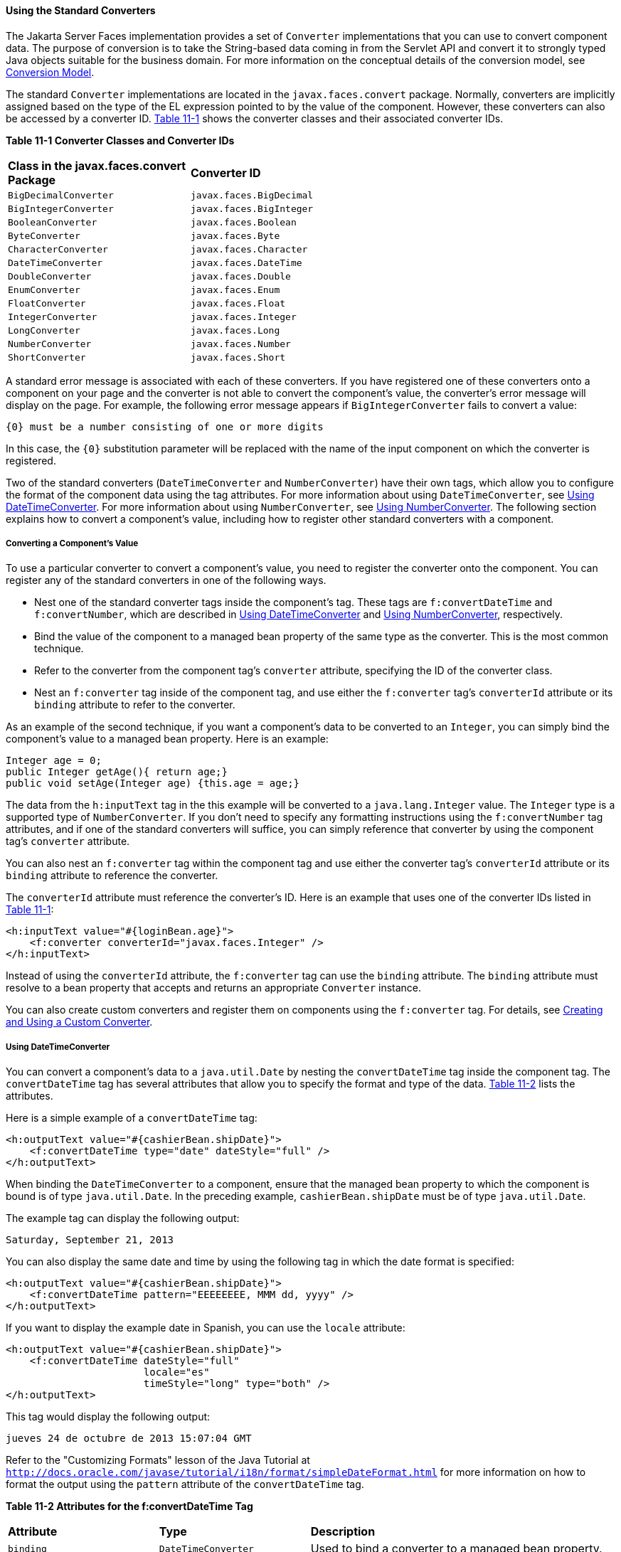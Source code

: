 [[BNAST]][[using-the-standard-converters]]

==== Using the Standard Converters


The Jakarta Server Faces implementation provides a set of `Converter`
implementations that you can use to convert component data. The purpose
of conversion is to take the String-based data coming in from the
Servlet API and convert it to strongly typed Java objects suitable for
the business domain. For more information on the conceptual details of
the conversion model, see link:jsf-intro/jsf-intro005.html#BNAQI[Conversion Model].

The standard `Converter` implementations are located in the
`javax.faces.convert` package. Normally, converters are implicitly
assigned based on the type of the EL expression pointed to by the value
of the component. However, these converters can also be accessed by a
converter ID. link:#CHDIHIIC[Table 11-1] shows the converter classes and
their associated converter IDs.

[[sthref60]][[CHDIHIIC]]

*Table 11-1 Converter Classes and Converter IDs*

[width="60%",cols="30%,30%"]
|======================================================
|*Class in the javax.faces.convert Package* |*Converter ID*
|`BigDecimalConverter` |`javax.faces.BigDecimal`
|`BigIntegerConverter` |`javax.faces.BigInteger`
|`BooleanConverter` |`javax.faces.Boolean`
|`ByteConverter` |`javax.faces.Byte`
|`CharacterConverter` |`javax.faces.Character`
|`DateTimeConverter` |`javax.faces.DateTime`
|`DoubleConverter` |`javax.faces.Double`
|`EnumConverter` |`javax.faces.Enum`
|`FloatConverter` |`javax.faces.Float`
|`IntegerConverter` |`javax.faces.Integer`
|`LongConverter` |`javax.faces.Long`
|`NumberConverter` |`javax.faces.Number`
|`ShortConverter` |`javax.faces.Short`
|======================================================


A standard error message is associated with each of these converters. If
you have registered one of these converters onto a component on your
page and the converter is not able to convert the component's value, the
converter's error message will display on the page. For example, the
following error message appears if `BigIntegerConverter` fails to
convert a value:

[source,oac_no_warn]
----
{0} must be a number consisting of one or more digits
----

In this case, the `{0}` substitution parameter will be replaced with the
name of the input component on which the converter is registered.

Two of the standard converters (`DateTimeConverter` and
`NumberConverter`) have their own tags, which allow you to configure the
format of the component data using the tag attributes. For more
information about using `DateTimeConverter`, see link:#BNASV[Using
DateTimeConverter]. For more information about using `NumberConverter`,
see link:#BNASX[Using NumberConverter]. The following section explains
how to convert a component's value, including how to register other
standard converters with a component.

[[BNASU]][[converting-a-components-value]]

===== Converting a Component's Value

To use a particular converter to convert a component's value, you need
to register the converter onto the component. You can register any of
the standard converters in one of the following ways.

* Nest one of the standard converter tags inside the component's tag.
These tags are `f:convertDateTime` and `f:convertNumber`, which are
described in link:#BNASV[Using DateTimeConverter] and link:#BNASX[Using
NumberConverter], respectively.
* Bind the value of the component to a managed bean property of the same
type as the converter. This is the most common technique.
* Refer to the converter from the component tag's `converter` attribute,
specifying the ID of the converter class.
* Nest an `f:converter` tag inside of the component tag, and use either
the `f:converter` tag's `converterId` attribute or its `binding`
attribute to refer to the converter.

As an example of the second technique, if you want a component's data to
be converted to an `Integer`, you can simply bind the component's value
to a managed bean property. Here is an example:

[source,oac_no_warn]
----
Integer age = 0;
public Integer getAge(){ return age;}
public void setAge(Integer age) {this.age = age;}
----

The data from the `h:inputText` tag in the this example will be
converted to a `java.lang.Integer` value. The `Integer` type is a
supported type of `NumberConverter`. If you don't need to specify any
formatting instructions using the `f:convertNumber` tag attributes, and
if one of the standard converters will suffice, you can simply reference
that converter by using the component tag's `converter` attribute.

You can also nest an `f:converter` tag within the component tag and use
either the converter tag's `converterId` attribute or its `binding`
attribute to reference the converter.

The `converterId` attribute must reference the converter's ID. Here is
an example that uses one of the converter IDs listed in
link:#CHDIHIIC[Table 11-1]:

[source,oac_no_warn]
----
<h:inputText value="#{loginBean.age}">
    <f:converter converterId="javax.faces.Integer" />
</h:inputText>
----

Instead of using the `converterId` attribute, the `f:converter` tag can
use the `binding` attribute. The `binding` attribute must resolve to a
bean property that accepts and returns an appropriate `Converter`
instance.

You can also create custom converters and register them on components
using the `f:converter` tag. For details, see
link:jsf-custom/jsf-custom011.html#BNAUS[Creating and Using a Custom Converter].

[[BNASV]][[using-datetimeconverter]]

===== Using DateTimeConverter

You can convert a component's data to a `java.util.Date` by nesting the
`convertDateTime` tag inside the component tag. The `convertDateTime`
tag has several attributes that allow you to specify the format and type
of the data. link:#BNASW[Table 11-2] lists the attributes.

Here is a simple example of a `convertDateTime` tag:

[source,oac_no_warn]
----
<h:outputText value="#{cashierBean.shipDate}">
    <f:convertDateTime type="date" dateStyle="full" />
</h:outputText>
----

When binding the `DateTimeConverter` to a component, ensure that the
managed bean property to which the component is bound is of type
`java.util.Date`. In the preceding example, `cashierBean.shipDate` must
be of type `java.util.Date`.

The example tag can display the following output:

[source,oac_no_warn]
----
Saturday, September 21, 2013
----

You can also display the same date and time by using the following tag
in which the date format is specified:

[source,oac_no_warn]
----
<h:outputText value="#{cashierBean.shipDate}">
    <f:convertDateTime pattern="EEEEEEEE, MMM dd, yyyy" />
</h:outputText>
----

If you want to display the example date in Spanish, you can use the
`locale` attribute:

[source,oac_no_warn]
----
<h:outputText value="#{cashierBean.shipDate}">
    <f:convertDateTime dateStyle="full"
                       locale="es"
                       timeStyle="long" type="both" />
</h:outputText>
----

This tag would display the following output:

[source,oac_no_warn]
----
jueves 24 de octubre de 2013 15:07:04 GMT
----

Refer to the "Customizing Formats" lesson of the Java Tutorial at
`http://docs.oracle.com/javase/tutorial/i18n/format/simpleDateFormat.html`
for more information on how to format the output using the `pattern`
attribute of the `convertDateTime` tag.

[[sthref61]][[BNASW]]

*Table 11-2 Attributes for the f:convertDateTime Tag*

[width="99%",cols="25%,25%,50%"]
|=======================================================================
|*Attribute* |*Type* |*Description*
|`binding` |`DateTimeConverter` |Used to bind a converter to a managed
bean property.

|`dateStyle` |`String` |Defines the format, as specified by
`java.text.DateFormat`, of a date or the date part of a `date` string.
Applied only if `type` is `date` or `both` and if `pattern` is not
defined. Valid values: `default`, `short`, `medium`, `long`, and `full`.
If no value is specified, `default` is used.

|`for` |`String` |Used with composite components. Refers to one of the
objects within the composite component inside which this tag is nested.

|`locale` |`String` or `Locale` |`Locale` whose predefined styles for
dates and times are used during formatting or parsing. If not specified,
the `Locale` returned by `FacesContext.getLocale` will be used.

|`pattern` |`String` a|
Custom formatting pattern that determines how the date/time string
should be formatted and parsed. If this attribute is specified,
`dateStyle` and `timeStyle` attributes are ignored.

See link:#CFHEABEI[Table 11-3] for the default values when `pattern` is
not specified.

|`timeStyle` |`String` |Defines the format, as specified by
`java.text.DateFormat`, of a `time` or the time part of a `date` string.
Applied only if `type` is time and `pattern` is not defined. Valid
values: `default`, `short`, `medium`, `long`, and `full`. If no value is
specified, `default` is used.

|`timeZone` |`String` or `TimeZone` |Time zone in which to interpret any
time information in the `date` string.

|`type` |`String` a|
Specifies whether the string value will contain a date, a time, or both.
Valid values are: `date`, `time`, `both`, `LocalDate`, `LocalTime`,
`LocalDateTime`, `OffsetTime`, `OffsetDateTime`, or `ZonedDateTime`. If
no value is specified, `date` is used.

See link:#CFHEABEI[Table 11-3] for additional information.

|=======================================================================


[[sthref62]][[CFHEABEI]]

*Table 11-3 Type Attribute and Default Pattern Values*

[width="99%",cols="25%,25%,50%"]
|=======================================================================
|*Type Attribute* |*Class* |*Default When Pattern Is Not Specified*
|`both` |`java.util.Date`
|`DateFormat.getDateTimeInstance(dateStyle, timeStyle)`

|`date` |`java.util.Date` |`DateFormat.getDateTimeInstance(dateStyle)`

|`time` |`java.util.Date` |`DateFormat.getDateTimeInstance(timeStyle)`

|`localDate` |`java.time.LocalDate`
|`DateTimeFormatter.ofLocalizedDate(dateStyle)`

|`localTime` |`java.time.LocalTime`
|`DateTimeFormatter.ofLocalizedTime(dateStyle)`

|`localDateTime` |`java.time.LocalDateTime`
|`DateTimeFormatter.ofLocalizedDateTime(dateStyle)`

|`offsetTime` |`java.time.OffsetTime`
|`DateTimeFormatter.ISO_OFFSET_TIME`

|`offsetDateTime` |`java.time.OffsetDateTime`
|`DateTimeFormatter.ISO_OFFSET_DATE_TIME`

|`zonedDateTime` |`java.time.ZonedDateTime`
|`DateTimeFormatter.ISO_ZONED_DATE_TIME`
|=======================================================================


[[BNASX]][[using-numberconverter]]

===== Using NumberConverter

You can convert a component's data to a `java.lang.Number` by nesting
the `convertNumber` tag inside the component tag. The `convertNumber`
tag has several attributes that allow you to specify the format and type
of the data. link:#BNASY[Table 11-4] lists the attributes.

The following example uses a `convertNumber` tag to display the total
prices of the contents of a shopping cart:

[source,oac_no_warn]
----
<h:outputText value="#{cart.total}">
    <f:convertNumber currencySymbol="$" type="currency"/>
</h:outputText>
----

When binding the `NumberConverter` to a component, ensure that the
managed bean property to which the component is bound is of a primitive
type or has a type of `java.lang.Number`. In the preceding example,
`cart.total` is of type `double`.

Here is an example of a number that this tag can display:

[source,oac_no_warn]
----
$934
----

This result can also be displayed by using the following tag in which
the currency pattern is specified:

[source,oac_no_warn]
----
<h:outputText id="cartTotal" value="#{cart.total}">
    <f:convertNumber pattern="$####" />
</h:outputText>
----

See the "Customizing Formats" lesson of the Java Tutorial at
`http://docs.oracle.com/javase/tutorial/i18n/format/decimalFormat.html`
for more information on how to format the output by using the `pattern`
attribute of the `convertNumber` tag.

[[sthref63]][[BNASY]]

*Table 11-4 Attributes for the f:convertNumber Tag*

[width="99%",cols="25%,25%,50%"]
|=======================================================================
|*Attribute* |*Type* |*Description*
|`binding` |`NumberConverter` |Used to bind a converter to a managed
bean property.

|`currencyCode` |`String` |ISO 4217 currency code, used only when
formatting currencies.

|`currencySymbol` |`String` |Currency symbol, applied only when
formatting currencies.

|`for` |`String` |Used with composite components. Refers to one of the
objects within the composite component inside which this tag is nested.

|`groupingUsed` |`Boolean` |Specifies whether formatted output contains
grouping separators.

|`integerOnly` |`Boolean` |Specifies whether only the integer part of
the value will be parsed.

|`locale` |`String` or `Locale` |`Locale` whose number styles are used
to format or parse data.

|`maxFractionDigits` |`int` |Maximum number of digits formatted in the
fractional part of the output.

|`maxIntegerDigits` |`int` |Maximum number of digits formatted in the
integer part of the output.

|`minFractionDigits` |`int` |Minimum number of digits formatted in the
fractional part of the output.

|`minIntegerDigits` |`int` |Minimum number of digits formatted in the
integer part of the output.

|`pattern` |`String` |Custom formatting pattern that determines how the
number string is formatted and parsed.

|`type` |`String` |Specifies whether the string value is parsed and
formatted as a `number`, `currency`, or `percentage`. If not specified,
`number` is used.
|=======================================================================
